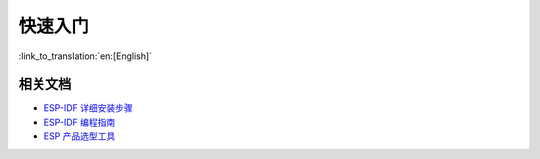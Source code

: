 快速入门
=================

:link_to_translation:`en:[English]`


相关文档
~~~~~~~~~~~~~~~~

- `ESP-IDF 详细安装步骤 <https://docs.espressif.com/projects/esp-idf/zh_CN/latest/esp32/get-started/index.html#get-started-get-prerequisites>`_
- `ESP-IDF 编程指南 <https://docs.espressif.com/projects/esp-idf/zh_CN/latest/esp32/get-started/index.html>`__
- `ESP 产品选型工具 <http://products.espressif.com:8000/#/product-selector>`_